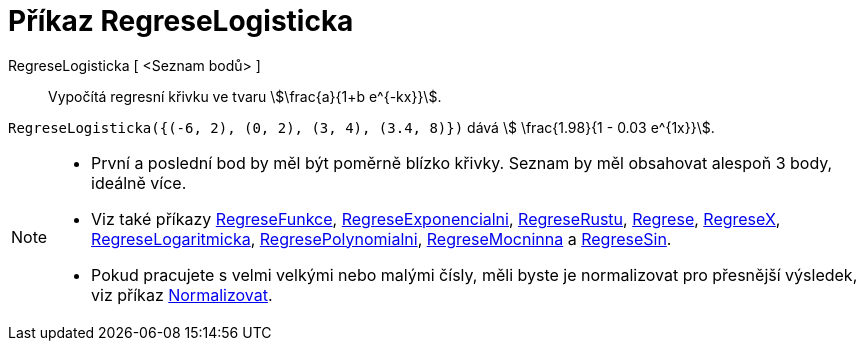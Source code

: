 = Příkaz RegreseLogisticka
:page-en: commands/FitLogistic
ifdef::env-github[:imagesdir: /cs/modules/ROOT/assets/images]

RegreseLogisticka [ <Seznam bodů> ]::
  Vypočítá regresní křivku ve tvaru stem:[\frac{a}{1+b e^{-kx}}].


[EXAMPLE]
====

`++RegreseLogisticka({(-6, 2), (0, 2), (3, 4), (3.4, 8)})++` dává stem:[ \frac{1.98}{1 - 0.03 e^{1x}}].

====

[NOTE]
====

* První a poslední bod by měl být poměrně blízko křivky. Seznam by měl obsahovat alespoň 3 body, ideálně více.
* Viz také příkazy xref:/commands/RegreseFunkce.adoc[RegreseFunkce], xref:/commands/RegreseExponencialni.adoc[RegreseExponencialni], xref:/commands/RegreseRustu.adoc[RegreseRustu],
xref:/commands/Regrese.adoc[Regrese], xref:/commands/RegreseX.adoc[RegreseX], xref:/commands/RegreseLogaritmicka.adoc[RegreseLogaritmicka],
xref:/commands/RegresePolynomialni.adoc[RegresePolynomialni], xref:/commands/RegreseMocninna.adoc[RegreseMocninna] a xref:/commands/RegreseSin.adoc[RegreseSin].
* Pokud pracujete s velmi velkými nebo malými čísly, měli byste je normalizovat pro přesnější výsledek, viz příkaz
xref:/commands/Normalizovat.adoc[Normalizovat].

====
